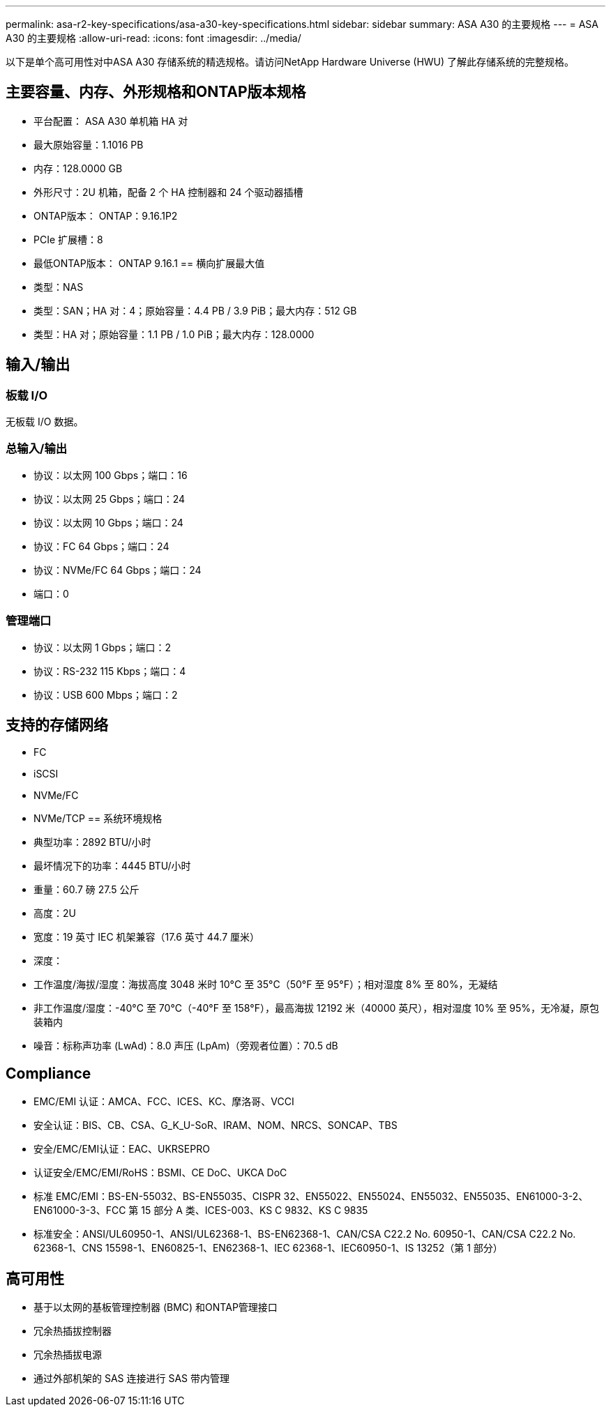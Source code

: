 ---
permalink: asa-r2-key-specifications/asa-a30-key-specifications.html 
sidebar: sidebar 
summary: ASA A30 的主要规格 
---
= ASA A30 的主要规格
:allow-uri-read: 
:icons: font
:imagesdir: ../media/


[role="lead"]
以下是单个高可用性对中ASA A30 存储系统的精选规格。请访问NetApp Hardware Universe (HWU) 了解此存储系统的完整规格。



== 主要容量、内存、外形规格和ONTAP版本规格

* 平台配置： ASA A30 单机箱 HA 对
* 最大原始容量：1.1016 PB
* 内存：128.0000 GB
* 外形尺寸：2U 机箱，配备 2 个 HA 控制器和 24 个驱动器插槽
* ONTAP版本： ONTAP：9.16.1P2
* PCIe 扩展槽：8
* 最低ONTAP版本： ONTAP 9.16.1 == 横向扩展最大值
* 类型：NAS
* 类型：SAN；HA 对：4；原始容量：4.4 PB / 3.9 PiB；最大内存：512 GB
* 类型：HA 对；原始容量：1.1 PB / 1.0 PiB；最大内存：128.0000




== 输入/输出



=== 板载 I/O

无板载 I/O 数据。



=== 总输入/输出

* 协议：以太网 100 Gbps；端口：16
* 协议：以太网 25 Gbps；端口：24
* 协议：以太网 10 Gbps；端口：24
* 协议：FC 64 Gbps；端口：24
* 协议：NVMe/FC 64 Gbps；端口：24
* 端口：0




=== 管理端口

* 协议：以太网 1 Gbps；端口：2
* 协议：RS-232 115 Kbps；端口：4
* 协议：USB 600 Mbps；端口：2




== 支持的存储网络

* FC
* iSCSI
* NVMe/FC
* NVMe/TCP == 系统环境规格
* 典型功率：2892 BTU/小时
* 最坏情况下的功率：4445 BTU/小时
* 重量：60.7 磅 27.5 公斤
* 高度：2U
* 宽度：19 英寸 IEC 机架兼容（17.6 英寸 44.7 厘米）
* 深度：
* 工作温度/海拔/湿度：海拔高度 3048 米时 10°C 至 35°C（50°F 至 95°F）；相对湿度 8% 至 80%，无凝结
* 非工作温度/湿度：-40°C 至 70°C（-40°F 至 158°F），最高海拔 12192 米（40000 英尺），相对湿度 10% 至 95%，无冷凝，原包装箱内
* 噪音：标称声功率 (LwAd)：8.0 声压 (LpAm)（旁观者位置）：70.5 dB




== Compliance

* EMC/EMI 认证：AMCA、FCC、ICES、KC、摩洛哥、VCCI
* 安全认证：BIS、CB、CSA、G_K_U-SoR、IRAM、NOM、NRCS、SONCAP、TBS
* 安全/EMC/EMI认证：EAC、UKRSEPRO
* 认证安全/EMC/EMI/RoHS：BSMI、CE DoC、UKCA DoC
* 标准 EMC/EMI：BS-EN-55032、BS-EN55035、CISPR 32、EN55022、EN55024、EN55032、EN55035、EN61000-3-2、EN61000-3-3、FCC 第 15 部分 A 类、ICES-003、KS C 9832、KS C 9835
* 标准安全：ANSI/UL60950-1、ANSI/UL62368-1、BS-EN62368-1、CAN/CSA C22.2 No. 60950-1、CAN/CSA C22.2 No. 62368-1、CNS 15598-1、EN60825-1、EN62368-1、IEC 62368-1、IEC60950-1、IS 13252（第 1 部分）




== 高可用性

* 基于以太网的基板管理控制器 (BMC) 和ONTAP管理接口
* 冗余热插拔控制器
* 冗余热插拔电源
* 通过外部机架的 SAS 连接进行 SAS 带内管理

